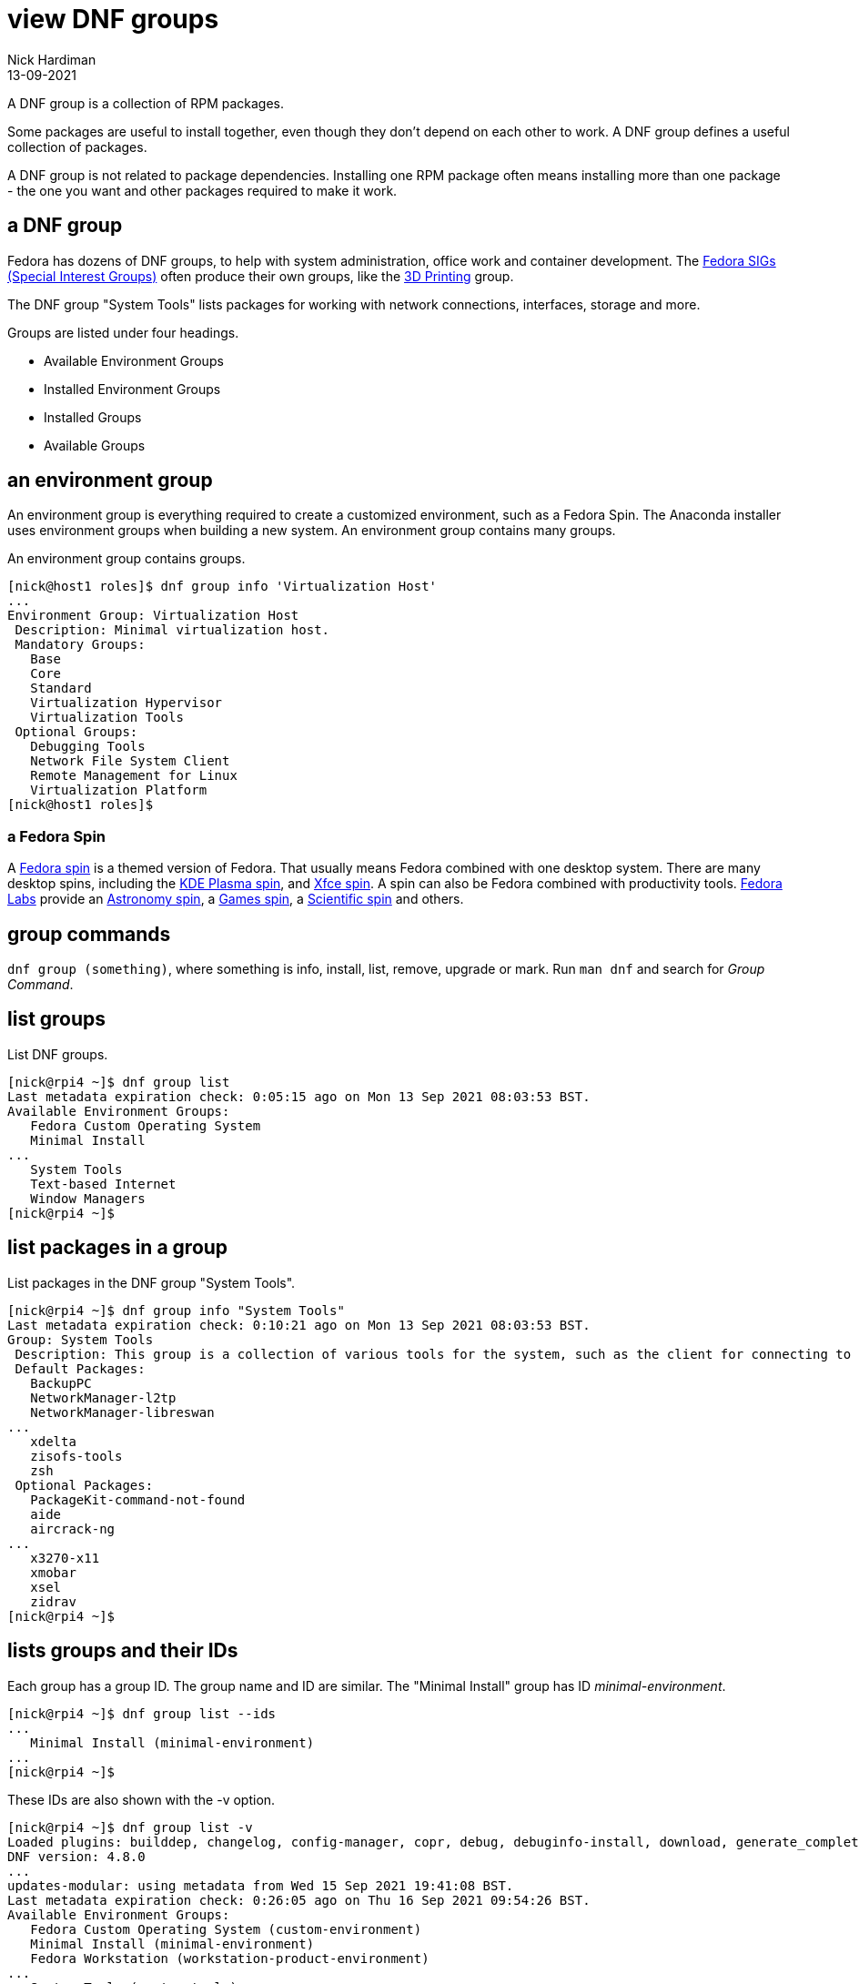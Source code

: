 = view DNF groups  
Nick Hardiman 
:source-highlighter: highlight.js
:revdate: 13-09-2021

A DNF group is a collection of RPM packages. 

Some packages are useful to install together, even though they don't depend on each other to work. 
A DNF group defines a useful collection of packages.

A DNF group is not related to package dependencies. 
Installing one RPM package often means installing more than one package - the one you want and other packages required to make it work. 


== a DNF group 

Fedora has dozens of DNF groups, to help with system administration, office work and container development. 
The https://fedoraproject.org/wiki/Category:SIGs[Fedora SIGs (Special Interest Groups)] often produce their own groups, like the https://fedoraproject.org/wiki/SIGs/3DPrinting[3D Printing] group. 

The DNF group "System Tools" lists packages for working with network connections, interfaces, storage and more. 

Groups are listed under four headings. 

* Available Environment Groups
* Installed Environment Groups
* Installed Groups
* Available Groups


== an environment group 

An environment group is everything required to create a customized environment, such as a Fedora Spin.
The Anaconda installer uses environment groups when building a new system.
An environment group contains many groups. 

An environment group contains groups. 

[source,shell]
....
[nick@host1 roles]$ dnf group info 'Virtualization Host'
...
Environment Group: Virtualization Host
 Description: Minimal virtualization host.
 Mandatory Groups:
   Base
   Core
   Standard
   Virtualization Hypervisor
   Virtualization Tools
 Optional Groups:
   Debugging Tools
   Network File System Client
   Remote Management for Linux
   Virtualization Platform
[nick@host1 roles]$ 
....



=== a Fedora Spin 

A https://spins.fedoraproject.org/[Fedora spin] is a themed version of Fedora.
That usually means Fedora combined with one desktop system. 
There are many desktop spins, including the https://spins.fedoraproject.org/en/kde/[KDE Plasma spin], and https://spins.fedoraproject.org/en/kde/[Xfce spin].
A spin can also be Fedora combined with productivity tools.
https://labs.fedoraproject.org/[Fedora Labs] provide an https://labs.fedoraproject.org/en/astronomy/[Astronomy spin], a https://labs.fedoraproject.org/en/games/[Games spin], a https://labs.fedoraproject.org/en/scientific/[Scientific spin] and others. 

== group commands 

`dnf group (something)`, where something is info, install, list, remove, upgrade or mark. 
Run `man dnf` and search for _Group Command_. 

== list groups 

List DNF groups. 

[source,shell]
----
[nick@rpi4 ~]$ dnf group list
Last metadata expiration check: 0:05:15 ago on Mon 13 Sep 2021 08:03:53 BST.
Available Environment Groups:
   Fedora Custom Operating System
   Minimal Install
...
   System Tools
   Text-based Internet
   Window Managers
[nick@rpi4 ~]$ 
----




== list packages in a group

List packages in the DNF group "System Tools".

[source,shell]
----
[nick@rpi4 ~]$ dnf group info "System Tools"
Last metadata expiration check: 0:10:21 ago on Mon 13 Sep 2021 08:03:53 BST.
Group: System Tools
 Description: This group is a collection of various tools for the system, such as the client for connecting to SMB shares and tools to monitor network traffic.
 Default Packages:
   BackupPC
   NetworkManager-l2tp
   NetworkManager-libreswan
...
   xdelta
   zisofs-tools
   zsh
 Optional Packages:
   PackageKit-command-not-found
   aide
   aircrack-ng
...
   x3270-x11
   xmobar
   xsel
   zidrav
[nick@rpi4 ~]$ 
----


== lists groups and their IDs 


Each group has a group ID. 
The group name and ID are similar. 
The "Minimal Install" group has ID _minimal-environment_.

[source,shell]
----
[nick@rpi4 ~]$ dnf group list --ids
...
   Minimal Install (minimal-environment)
...
[nick@rpi4 ~]$ 
----

These IDs are also shown with the -v option. 

[source,shell]
----
[nick@rpi4 ~]$ dnf group list -v
Loaded plugins: builddep, changelog, config-manager, copr, debug, debuginfo-install, download, generate_completion_cache, groups-manager, needs-restarting, playground, repoclosure, repodiff, repograph, repomanage, reposync
DNF version: 4.8.0
...
updates-modular: using metadata from Wed 15 Sep 2021 19:41:08 BST.
Last metadata expiration check: 0:26:05 ago on Thu 16 Sep 2021 09:54:26 BST.
Available Environment Groups:
   Fedora Custom Operating System (custom-environment)
   Minimal Install (minimal-environment)
   Fedora Workstation (workstation-product-environment)
...
   System Tools (system-tools)
   Text-based Internet (text-internet)
   Window Managers (window-managers)
[nick@rpi4 ~]$ 
----


== install packages in a group using the ID

???

[source,shell]
----
[nick@rpi4 ~]$ sudo dnf install "@system-tools"
...
[nick@rpi4 ~]$ 
----


== view hidden groups 

The group list includes the most useful groups, not all. 
Dozens of groups are hidden, including the installed Gnome group. 
View all 160 groups using the --hidden option. 

[source,shell]
----
[nick@rpi4 ~]$ dnf group list --hidden
...
Installed Groups:
   Core
   GNOME
...
   Xfce Software Development
   XMonad
   XMonad for MATE
[nick@rpi4 ~]$ 
----